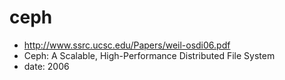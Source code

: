 * ceph
   - http://www.ssrc.ucsc.edu/Papers/weil-osdi06.pdf
   - Ceph: A Scalable, High-Performance Distributed File System
   - date: 2006

     
